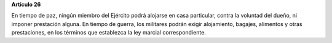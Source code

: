 **Artículo 26**

En tiempo de paz, ningún miembro del Ejército podrá alojarse en casa
particular, contra la voluntad del dueño, ni imponer prestación alguna.
En tiempo de guerra, los militares podrán exigir alojamiento, bagajes,
alimentos y otras prestaciones, en los términos que establezca la ley
marcial correspondiente.
